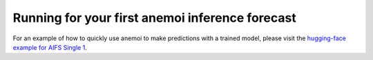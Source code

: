 .. _usage-getting-started:

##################################################
 Running for your first anemoi inference forecast
##################################################

For an example of how to quickly use anemoi to make predictions with a
trained model, please visit the `hugging-face example for AIFS Single 1
<https://huggingface.co/ecmwf/aifs-single-1.0#how-to-get-started-with-the-model>`_.
